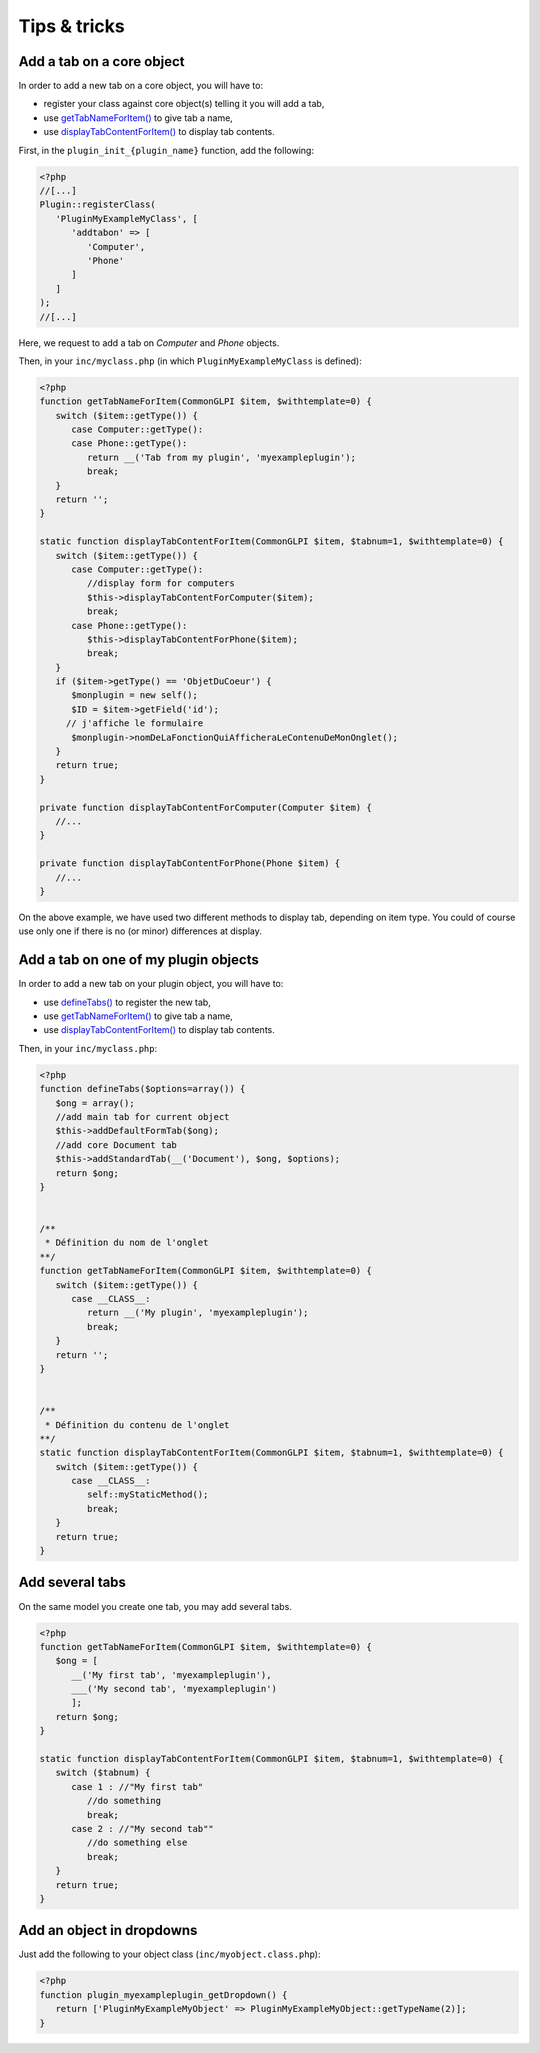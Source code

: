 Tips & tricks
-------------

Add a tab on a core object
++++++++++++++++++++++++++

In order to add a new tab on a core object, you will have to:

* register your class against core object(s) telling it you will add a tab,
* use `getTabNameForItem() <https://forge.glpi-project.org/apidoc/class-CommonGLPI.html#_getTabNameForItem>`_ to give tab a name,
* use `displayTabContentForItem() <https://forge.glpi-project.org/apidoc/class-CommonGLPI.html#_displayTabContentForItem>`_ to display tab contents.

First, in the ``plugin_init_{plugin_name}`` function, add the following:

.. code-block:: php

   <?php
   //[...]
   Plugin::registerClass(
      'PluginMyExampleMyClass', [
         'addtabon' => [
            'Computer',
            'Phone'
         ]
      ]
   );
   //[...]

Here, we request to add a tab on `Computer` and `Phone` objects.

Then, in your ``inc/myclass.php`` (in which ``PluginMyExampleMyClass`` is defined):

.. code-block:: php

   <?php
   function getTabNameForItem(CommonGLPI $item, $withtemplate=0) {
      switch ($item::getType()) {
         case Computer::getType():
         case Phone::getType():
            return __('Tab from my plugin', 'myexampleplugin');
            break;
      }
      return '';
   }

   static function displayTabContentForItem(CommonGLPI $item, $tabnum=1, $withtemplate=0) {
      switch ($item::getType()) {
         case Computer::getType():
            //display form for computers
            $this->displayTabContentForComputer($item);
            break;
         case Phone::getType():
            $this->displayTabContentForPhone($item);
            break;
      }
      if ($item->getType() == 'ObjetDuCoeur') {
         $monplugin = new self();
         $ID = $item->getField('id');
        // j'affiche le formulaire
         $monplugin->nomDeLaFonctionQuiAfficheraLeContenuDeMonOnglet();
      }
      return true;
   }

   private function displayTabContentForComputer(Computer $item) {
      //...
   }

   private function displayTabContentForPhone(Phone $item) {
      //...
   }

On the above example, we have used two different methods to display tab, depending on item type. You could of course use only one if there is no (or minor) differences at display.

Add a tab on one of my plugin objects
+++++++++++++++++++++++++++++++++++++

In order to add a new tab on your plugin object, you will have to:

* use `defineTabs() <https://forge.glpi-project.org/apidoc/class-CommonGLPI.html#_defineTabs>`_ to register the new tab,
* use `getTabNameForItem() <https://forge.glpi-project.org/apidoc/class-CommonGLPI.html#_getTabNameForItem>`_ to give tab a name,
* use `displayTabContentForItem() <https://forge.glpi-project.org/apidoc/class-CommonGLPI.html#_displayTabContentForItem>`_ to display tab contents.


Then, in your ``inc/myclass.php``:

.. code-block:: php

   <?php
   function defineTabs($options=array()) {
      $ong = array();
      //add main tab for current object
      $this->addDefaultFormTab($ong);
      //add core Document tab
      $this->addStandardTab(__('Document'), $ong, $options);
      return $ong;
   }


   /**
    * Définition du nom de l'onglet
   **/
   function getTabNameForItem(CommonGLPI $item, $withtemplate=0) {
      switch ($item::getType()) {
         case __CLASS__:
            return __('My plugin', 'myexampleplugin');
            break;
      }
      return '';
   }


   /**
    * Définition du contenu de l'onglet
   **/
   static function displayTabContentForItem(CommonGLPI $item, $tabnum=1, $withtemplate=0) {
      switch ($item::getType()) {
         case __CLASS__:
            self::myStaticMethod();
            break;
      }
      return true;
   }

Add several tabs
++++++++++++++++

On the same model you create one tab, you may add several tabs.

.. code-block:: php

   <?php
   function getTabNameForItem(CommonGLPI $item, $withtemplate=0) {
      $ong = [
         __('My first tab', 'myexampleplugin'),
         ___('My second tab', 'myexampleplugin')
         ];
      return $ong;
   }

   static function displayTabContentForItem(CommonGLPI $item, $tabnum=1, $withtemplate=0) {
      switch ($tabnum) {
         case 1 : //"My first tab"
            //do something
            break;
         case 2 : //"My second tab""
            //do something else
            break;
      }
      return true;
   }


Add an object in dropdowns
++++++++++++++++++++++++++

Just add the following to your object class (``inc/myobject.class.php``):

.. code-block:: php

   <?php
   function plugin_myexampleplugin_getDropdown() {
      return ['PluginMyExampleMyObject' => PluginMyExampleMyObject::getTypeName(2)];
   }
